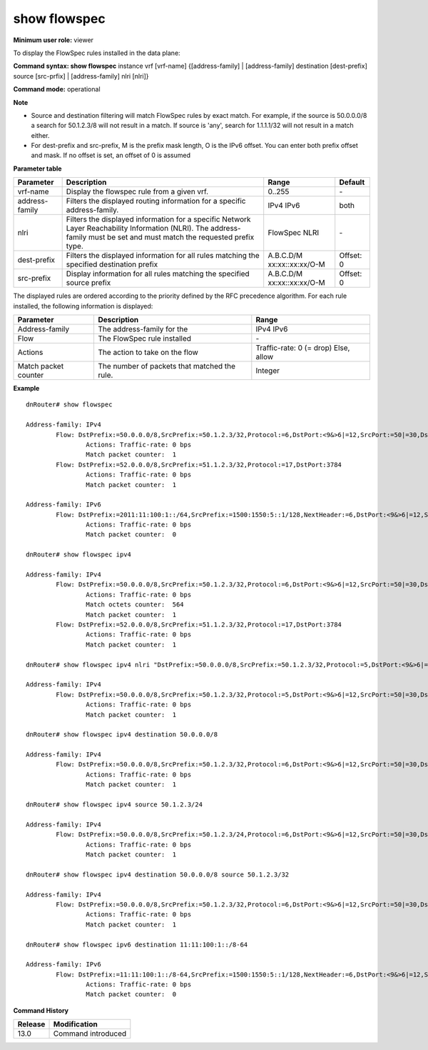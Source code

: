 show flowspec
-------------

**Minimum user role:** viewer

To display the FlowSpec rules installed in the data plane:



**Command syntax: show flowspec** instance vrf [vrf-name] {[address-family] | [address-family] destination [dest-prefix] source [src-prfix] | [address-family] nlri [nlri]}

**Command mode:** operational



**Note**

- Source and destination filtering will match FlowSpec rules by exact match. For example, if the source is 50.0.0.0/8 a search for 50.1.2.3/8 will not result in a match. If source is 'any', search for 1.1.1.1/32 will not result in a match either.

- For dest-prefix and src-prefix, M is the prefix mask length, O is the IPv6 offset. You can enter both prefix offset and mask. If no offset is set, an offset of 0 is assumed

..
	**Internal Note**

	- if source is 50.0.0.0/8, search of 50.1.2.3/8 will not result in match.

	- if source is 'any', search of 1.1.1.1/32 will not result in match

	- When setting source or destination (or both), address-family must be set. Address-family must match the requested prefix type

	- When setting nlri, address-family must be set.

	- nlri - require to use apostrophes when entering the nlri string

	- When setting IPv6 prefix, user can enter both prefix offset and mask. Filter by exact match, if no offset is set, assume offset = 0

**Parameter table**

+----------------+-------------------------------------------------------------------------------------------------+------------------+-----------+
| Parameter      | Description                                                                                     | Range            | Default   |
+================+=================================================================================================+==================+===========+
| vrf-name       | Display the flowspec rule from a given vrf.                                                     | 0..255           | \-        |
+----------------+-------------------------------------------------------------------------------------------------+------------------+-----------+
| address-family | Filters the displayed routing information for a specific address-family.                        | IPv4             | both      |
|                |                                                                                                 | IPv6             |           |
+----------------+-------------------------------------------------------------------------------------------------+------------------+-----------+
| nlri           | Filters the displayed information for a specific Network Layer Reachability Information (NLRI). | FlowSpec NLRI    | \-        |
|                | The address-family must be set and must match the requested prefix type.                        |                  |           |
+----------------+-------------------------------------------------------------------------------------------------+------------------+-----------+
| dest-prefix    | Filters the displayed information for all rules matching the specified destination prefix       | A.B.C.D/M        | Offset: 0 |
|                |                                                                                                 | xx:xx::xx:xx/O-M |           |
+----------------+-------------------------------------------------------------------------------------------------+------------------+-----------+
| src-prefix     | Display information for all rules matching the specified source prefix                          | A.B.C.D/M        | Offset: 0 |
|                |                                                                                                 | xx:xx::xx:xx/O-M |           |
+----------------+-------------------------------------------------------------------------------------------------+------------------+-----------+

The displayed rules are ordered according to the priority defined by the RFC precedence algorithm. For each rule installed, the following information is displayed:

+----------------------+----------------------------------------------+--------------------------+
| Parameter            | Description                                  | Range                    |
+======================+==============================================+==========================+
| Address-family       | The address-family for the                   | IPv4                     |
|                      |                                              | IPv6                     |
+----------------------+----------------------------------------------+--------------------------+
| Flow                 | The FlowSpec rule installed                  | \-                       |
+----------------------+----------------------------------------------+--------------------------+
| Actions              | The action to take on the flow               | Traffic-rate: 0 (= drop) |
|                      |                                              | Else, allow              |
+----------------------+----------------------------------------------+--------------------------+
| Match packet counter | The number of packets that matched the rule. | Integer                  |
+----------------------+----------------------------------------------+--------------------------+


**Example**
::

	dnRouter# show flowspec

	Address-family: IPv4
		Flow: DstPrefix:=50.0.0.0/8,SrcPrefix:=50.1.2.3/32,Protocol:=6,DstPort:<9&>6|=12,SrcPort:=50|=30,Dscp:=5
			Actions: Traffic-rate: 0 bps
			Match packet counter:  1
		Flow: DstPrefix:=52.0.0.0/8,SrcPrefix:=51.1.2.3/32,Protocol:=17,DstPort:3784
			Actions: Traffic-rate: 0 bps
			Match packet counter:  1

	Address-family: IPv6
		Flow: DstPrefix:=2011:11:100:1::/64,SrcPrefix:=1500:1550:5::1/128,NextHeader:=6,DstPort:<9&>6|=12,SrcPort:=50|=30,Dscp:=5
			Actions: Traffic-rate: 0 bps
			Match packet counter:  0

	dnRouter# show flowspec ipv4

	Address-family: IPv4
		Flow: DstPrefix:=50.0.0.0/8,SrcPrefix:=50.1.2.3/32,Protocol:=6,DstPort:<9&>6|=12,SrcPort:=50|=30,Dscp:=5
			Actions: Traffic-rate: 0 bps
			Match octets counter:  564
			Match packet counter:  1
		Flow: DstPrefix:=52.0.0.0/8,SrcPrefix:=51.1.2.3/32,Protocol:=17,DstPort:3784
			Actions: Traffic-rate: 0 bps
			Match packet counter:  1

	dnRouter# show flowspec ipv4 nlri "DstPrefix:=50.0.0.0/8,SrcPrefix:=50.1.2.3/32,Protocol:=5,DstPort:<9&>6|=12,SrcPort:=50|=30,Dscp:=5"

	Address-family: IPv4
		Flow: DstPrefix:=50.0.0.0/8,SrcPrefix:=50.1.2.3/32,Protocol:=5,DstPort:<9&>6|=12,SrcPort:=50|=30,Dscp:=5
			Actions: Traffic-rate: 0 bps
			Match packet counter:  1

	dnRouter# show flowspec ipv4 destination 50.0.0.0/8

	Address-family: IPv4
		Flow: DstPrefix:=50.0.0.0/8,SrcPrefix:=50.1.2.3/32,Protocol:=6,DstPort:<9&>6|=12,SrcPort:=50|=30,Dscp:=5
			Actions: Traffic-rate: 0 bps
			Match packet counter:  1

	dnRouter# show flowspec ipv4 source 50.1.2.3/24

	Address-family: IPv4
		Flow: DstPrefix:=50.0.0.0/8,SrcPrefix:=50.1.2.3/24,Protocol:=6,DstPort:<9&>6|=12,SrcPort:=50|=30,Dscp:=5
			Actions: Traffic-rate: 0 bps
			Match packet counter:  1

	dnRouter# show flowspec ipv4 destination 50.0.0.0/8 source 50.1.2.3/32

	Address-family: IPv4
		Flow: DstPrefix:=50.0.0.0/8,SrcPrefix:=50.1.2.3/32,Protocol:=6,DstPort:<9&>6|=12,SrcPort:=50|=30,Dscp:=5
			Actions: Traffic-rate: 0 bps
			Match packet counter:  1

	dnRouter# show flowspec ipv6 destination 11:11:100:1::/8-64

	Address-family: IPv6
		Flow: DstPrefix:=11:11:100:1::/8-64,SrcPrefix:=1500:1550:5::1/128,NextHeader:=6,DstPort:<9&>6|=12,SrcPort:=50|=30,Dscp:=5
			Actions: Traffic-rate: 0 bps
			Match packet counter:  0

.. **Help line:** show flowspec rules and counters

**Command History**

+---------+--------------------+
| Release | Modification       |
+=========+====================+
| 13.0    | Command introduced |
+---------+--------------------+
